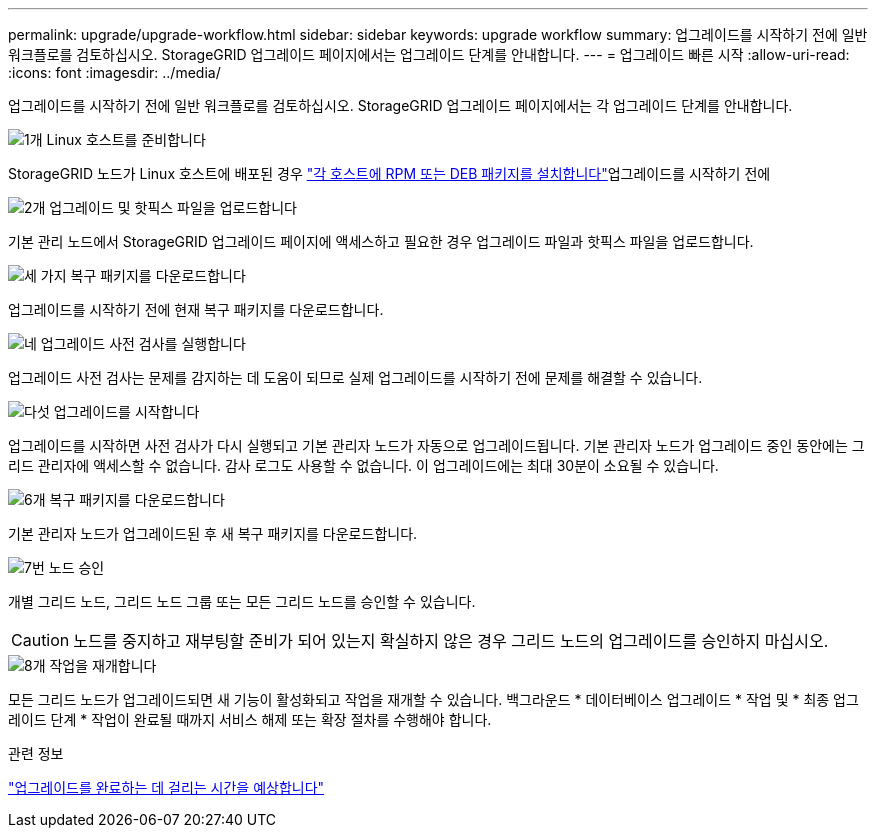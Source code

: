 ---
permalink: upgrade/upgrade-workflow.html 
sidebar: sidebar 
keywords: upgrade workflow 
summary: 업그레이드를 시작하기 전에 일반 워크플로를 검토하십시오. StorageGRID 업그레이드 페이지에서는 업그레이드 단계를 안내합니다. 
---
= 업그레이드 빠른 시작
:allow-uri-read: 
:icons: font
:imagesdir: ../media/


[role="lead"]
업그레이드를 시작하기 전에 일반 워크플로를 검토하십시오. StorageGRID 업그레이드 페이지에서는 각 업그레이드 단계를 안내합니다.

.image:https://raw.githubusercontent.com/NetAppDocs/common/main/media/number-1.png["1개"] Linux 호스트를 준비합니다
[role="quick-margin-para"]
StorageGRID 노드가 Linux 호스트에 배포된 경우 link:linux-installing-rpm-or-deb-package-on-all-hosts.html["각 호스트에 RPM 또는 DEB 패키지를 설치합니다"]업그레이드를 시작하기 전에

.image:https://raw.githubusercontent.com/NetAppDocs/common/main/media/number-2.png["2개"] 업그레이드 및 핫픽스 파일을 업로드합니다
[role="quick-margin-para"]
기본 관리 노드에서 StorageGRID 업그레이드 페이지에 액세스하고 필요한 경우 업그레이드 파일과 핫픽스 파일을 업로드합니다.

.image:https://raw.githubusercontent.com/NetAppDocs/common/main/media/number-3.png["세 가지"] 복구 패키지를 다운로드합니다
[role="quick-margin-para"]
업그레이드를 시작하기 전에 현재 복구 패키지를 다운로드합니다.

.image:https://raw.githubusercontent.com/NetAppDocs/common/main/media/number-4.png["네"] 업그레이드 사전 검사를 실행합니다
[role="quick-margin-para"]
업그레이드 사전 검사는 문제를 감지하는 데 도움이 되므로 실제 업그레이드를 시작하기 전에 문제를 해결할 수 있습니다.

.image:https://raw.githubusercontent.com/NetAppDocs/common/main/media/number-5.png["다섯"] 업그레이드를 시작합니다
[role="quick-margin-para"]
업그레이드를 시작하면 사전 검사가 다시 실행되고 기본 관리자 노드가 자동으로 업그레이드됩니다. 기본 관리자 노드가 업그레이드 중인 동안에는 그리드 관리자에 액세스할 수 없습니다. 감사 로그도 사용할 수 없습니다. 이 업그레이드에는 최대 30분이 소요될 수 있습니다.

.image:https://raw.githubusercontent.com/NetAppDocs/common/main/media/number-6.png["6개"] 복구 패키지를 다운로드합니다
[role="quick-margin-para"]
기본 관리자 노드가 업그레이드된 후 새 복구 패키지를 다운로드합니다.

.image:https://raw.githubusercontent.com/NetAppDocs/common/main/media/number-7.png["7번"] 노드 승인
[role="quick-margin-para"]
개별 그리드 노드, 그리드 노드 그룹 또는 모든 그리드 노드를 승인할 수 있습니다.


CAUTION: 노드를 중지하고 재부팅할 준비가 되어 있는지 확실하지 않은 경우 그리드 노드의 업그레이드를 승인하지 마십시오.

.image:https://raw.githubusercontent.com/NetAppDocs/common/main/media/number-8.png["8개"] 작업을 재개합니다
[role="quick-margin-para"]
모든 그리드 노드가 업그레이드되면 새 기능이 활성화되고 작업을 재개할 수 있습니다. 백그라운드 * 데이터베이스 업그레이드 * 작업 및 * 최종 업그레이드 단계 * 작업이 완료될 때까지 서비스 해제 또는 확장 절차를 수행해야 합니다.

.관련 정보
link:estimating-time-to-complete-upgrade.html["업그레이드를 완료하는 데 걸리는 시간을 예상합니다"]
